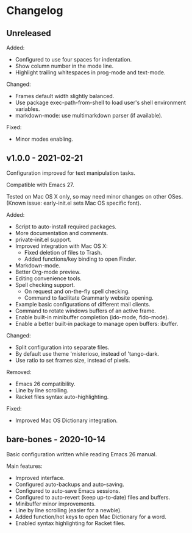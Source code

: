 * Changelog

** Unreleased

Added:
  - Configured to use four spaces for indentation.
  - Show column number in the mode line.
  - Highlight trailing whitespaces in prog-mode and text-mode.

Changed:
  - Frames default width slightly balanced.
  - Use package exec-path-from-shell to load user's shell environment variables.
  - markdown-mode: use multimarkdown parser (if available).

Fixed:
  - Minor modes enabling.


** v1.0.0 - 2021-02-21

Configuration improved for text manipulation tasks.

Compatible with Emacs 27.

Tested on Mac OS X only, so may need minor changes on other OSes.
(Known issue: early-init.el sets Mac OS specific font).

Added:
  - Script to auto-install required packages.
  - More documentation and comments.
  - private-init.el support.
  - Improved integration with Mac OS X:
    - Fixed deletion of files to Trash.
    - Added functions/key binding to open Finder.
  - Markdown-mode.
  - Better Org-mode preview.
  - Editing convenience tools.
  - Spell checking support.
    - On request and on-the-fly spell checking.
    - Command to facilitate Grammarly website opening.
  - Example basic configurations of different mail clients.
  - Command to rotate windows buffers of an active frame.
  - Enable built-in minibuffer completion (ido-mode, fido-mode).
  - Enable a better built-in package to manage open buffers: ibuffer.

Changed:
  - Split configuration into separate files.
  - By default use theme 'misterioso, instead of 'tango-dark.
  - Use ratio to set frames size, instead of pixels.

Removed:
  - Emacs 26 compatibility.
  - Line by line scrolling.
  - Racket files syntax auto-highlighting.

Fixed:
  - Improved Mac OS Dictionary integration.


** bare-bones - 2020-10-14

Basic configuration written while reading Emacs 26 manual.

Main features:
  - Improved interface.
  - Configured auto-backups and auto-saving.
  - Configured to auto-save Emacs sessions.
  - Configured to auto-revert (keep up-to-date) files and buffers.
  - Minibuffer minor improvements.
  - Line by line scrolling (easier for a newbie).
  - Added function/hot keys to open Mac Dictionary for a word.
  - Enabled syntax highlighting for Racket files.

